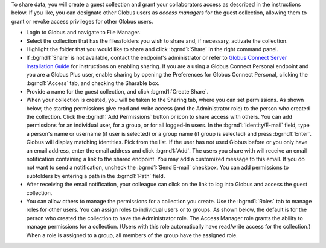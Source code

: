 
To share data, you will create a guest collection and grant your collaborators access as described in the instructions below. If you like, you can designate other Globus users as *access managers* for the guest collection, allowing them to grant or revoke access privileges for other Globus users.


.. image:: img/sharedata-1.png


- Login to Globus and navigate to File Manager.

- Select the collection that has the files/folders you wish to share and, if necessary, activate the collection.

- Highlight the folder that you would like to share and click :bgrnd1:`Share` in the right command panel.

- If :bgrnd1:`Share` is not available, contact the endpoint's administrator or refer to `Globus Connect Server Installation Guide <https://docs.globus.org/globus-connect-server-installation-guide/>`_ for instructions on enabling sharing. If you are a using a Globus Connect Personal endpoint and you are a Globus Plus user, enable sharing by opening the Preferences for Globus Connect Personal, clicking the :bgrnd1:`Access` tab, and checking the Sharable box.

- Provide a name for the guest collection, and click :bgrnd1:`Create Share`.

- When your collection is created, you will be taken to the Sharing tab, where you can set permissions. As shown below, the starting permissions give read and write access (and the Administrator role) to the person who created the collection. Click the :bgrnd1:`Add Permissions` button or icon to share access with others. You can add permissions for an individual user, for a group, or for all logged-in users. In the :bgrnd1:`Identity/E-mail` field, type a person's name or username (if user is selected) or a group name (if group is selected) and press :bgrnd1:`Enter`. Globus will display matching identities. Pick from the list. If the user has not used Globus before or you only have an email address, enter the email address and click :bgrnd1:`Add`. The users you share with will receive an email notification containing a link to the shared endpoint. You may add a customized message to this email. If you do not want to send a notification, uncheck the :bgrnd1:`Send E-mail` checkbox. You can add permissions to subfolders by entering a path in the :bgrnd1:`Path` field.

- After receiving the email notification, your colleague can click on the link to log into Globus and access the guest collection.

- You can allow others to manage the permissions for a collection you create. Use the :bgrnd1:`Roles` tab to manage roles for other users. You can assign roles to individual users or to groups. As shown below, the default is for the person who created the collection to have the Administrator role. The Access Manager role grants the ability to manage permissions for a collection. (Users with this role automatically have read/write access for the collection.) When a role is assigned to a group, all members of the group have the assigned role.
